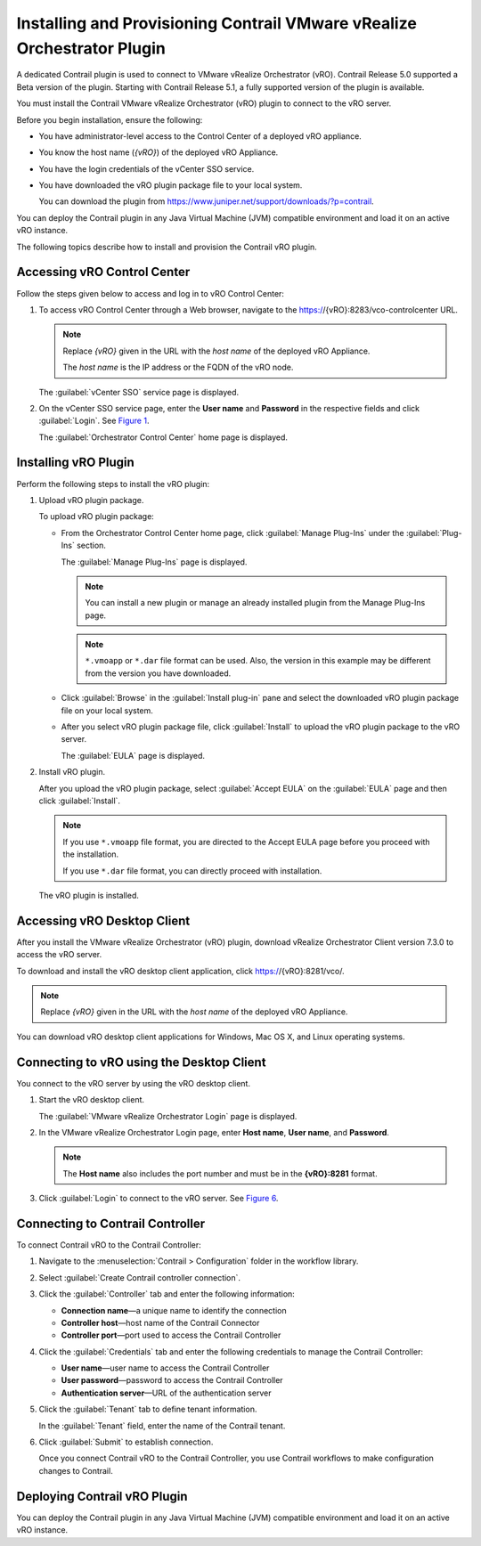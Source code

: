 Installing and Provisioning Contrail VMware vRealize Orchestrator Plugin
========================================================================

A dedicated Contrail plugin is used to connect to VMware vRealize
Orchestrator (vRO). Contrail Release 5.0 supported a Beta version of the
plugin. Starting with Contrail Release 5.1, a fully supported version of
the plugin is available.

You must install the Contrail VMware vRealize Orchestrator (vRO) plugin
to connect to the vRO server.

Before you begin installation, ensure the following:

-  You have administrator-level access to the Control Center of a
   deployed vRO appliance.

-  You know the host name (*{vRO}*) of the deployed vRO Appliance.

-  You have the login credentials of the vCenter SSO service.

-  You have downloaded the vRO plugin package file to your local system.

   You can download the plugin from
   https://www.juniper.net/support/downloads/?p=contrail.

You can deploy the Contrail plugin in any Java Virtual Machine (JVM)
compatible environment and load it on an active vRO instance.

.. raw:: html

   <div id="intro">

.. raw:: html

   <div class="mini-toc-intro">

The following topics describe how to install and provision the Contrail
vRO plugin.

.. raw:: html

   </div>

.. raw:: html

   </div>

Accessing vRO Control Center
----------------------------

Follow the steps given below to access and log in to vRO Control Center:

1. To access vRO Control Center through a Web browser, navigate to the
   https://{vRO}:8283/vco-controlcenter URL.

   .. note::

      Replace *{vRO}* given in the URL with the *host name* of the deployed
      vRO Appliance.

      The *host name* is the IP address or the FQDN of the vRO node.

   The :guilabel:`vCenter SSO` service page is displayed.

   |Figure 1: vCenter SSO service page|

2. On the vCenter SSO service page, enter the **User name** and
   **Password** in the respective fields and click :guilabel:`Login`. See
   `Figure 1 <install-contrail-vRO-plugin.html#vCenter-sso>`__.

   The :guilabel:`Orchestrator Control Center` home page is displayed.

   |Figure 2: Orchestrator Control Center|

Installing vRO Plugin
---------------------

Perform the following steps to install the vRO plugin:

1. Upload vRO plugin package.

   To upload vRO plugin package:

   -  From the Orchestrator Control Center home page, click :guilabel:`Manage
      Plug-Ins` under the :guilabel:`Plug-Ins` section.

      The :guilabel:`Manage Plug-Ins` page is displayed.

      |Figure 3: Manage Plug-Ins page|

      .. note::

         You can install a new plugin or manage an already installed plugin
         from the Manage Plug-Ins page.

      .. note::

         ``*.vmoapp`` or ``*.dar`` file format can be used. Also, the
         version in this example may be different from the version you have
         downloaded.

   -  Click :guilabel:`Browse` in the :guilabel:`Install plug-in` pane and select the
      downloaded vRO plugin package file on your local system.

   -  After you select vRO plugin package file, click :guilabel:`Install` to
      upload the vRO plugin package to the vRO server.

      The :guilabel:`EULA` page is displayed.

      |Figure 4: EULA page|

2. Install vRO plugin.

   After you upload the vRO plugin package, select :guilabel:`Accept EULA` on
   the :guilabel:`EULA` page and then click :guilabel:`Install`.

   .. Note::

      If you use ``*.vmoapp`` file format, you are directed to the Accept
      EULA page before you proceed with the installation.

      If you use ``*.dar`` file format, you can directly proceed with installation.

   The vRO plugin is installed.

Accessing vRO Desktop Client
----------------------------

After you install the VMware vRealize Orchestrator (vRO) plugin,
download vRealize Orchestrator Client version 7.3.0 to access the vRO
server.

To download and install the vRO desktop client application, click
https://{vRO}:8281/vco/.

.. note::

   Replace *{vRO}* given in the URL with the *host name* of the deployed
   vRO Appliance.

|Figure 5: Getting Started with vRealize Orchestrator|

You can download vRO desktop client applications for Windows, Mac OS X,
and Linux operating systems.

Connecting to vRO using the Desktop Client
------------------------------------------

You connect to the vRO server by using the vRO desktop client.

1. Start the vRO desktop client.

   The :guilabel:`VMware vRealize Orchestrator Login` page is displayed.

   |Figure 6: VMware vRealize Orchestrator Login page|

2. In the VMware vRealize Orchestrator Login page, enter **Host name**,
   **User name**, and **Password**.

   .. note::

      The **Host name** also includes the port number and must be in the
      **{vRO}:8281** format.

3. Click :guilabel:`Login` to connect to the vRO server. See
   `Figure 6 <install-contrail-vRO-plugin.html#vRO-login-page>`__.

Connecting to Contrail Controller
---------------------------------

To connect Contrail vRO to the Contrail Controller:

1. Navigate to the :menuselection:`Contrail > Configuration` folder in the workflow
   library. 

2. Select :guilabel:`Create Contrail controller connection`.

   |Figure 7: Workflow Library|

3. Click the :guilabel:`Controller` tab and enter the following information:

   -  **Connection name**—a unique name to identify the connection

   -  **Controller host**—host name of the Contrail Connector

   -  **Controller port**—port used to access the Contrail Controller

   |Figure 8: Controller Tab|

4. Click the :guilabel:`Credentials` tab and enter the following credentials to
   manage the Contrail Controller:

   -  **User name**—user name to access the Contrail Controller

   -  **User password**—password to access the Contrail Controller

   -  **Authentication server**—URL of the authentication server

   |Figure 9: Credentials Tab|

5. Click the :guilabel:`Tenant` tab to define tenant information.

   In the :guilabel:`Tenant` field, enter the name of the Contrail tenant.

   |Figure 10: Tenant Tab|

6. Click :guilabel:`Submit` to establish connection.

   Once you connect Contrail vRO to the Contrail Controller, you use
   Contrail workflows to make configuration changes to Contrail.

Deploying Contrail vRO Plugin
-----------------------------

You can deploy the Contrail plugin in any Java Virtual Machine (JVM)
compatible environment and load it on an active vRO instance.

 

.. |Figure 1: vCenter SSO service page| image:: images/s007052.png
.. |Figure 2: Orchestrator Control Center| image:: images/s007053.png
.. |Figure 3: Manage Plug-Ins page| image:: images/s007054.png
.. |Figure 4: EULA page| image:: images/s007055.png
.. |Figure 5: Getting Started with vRealize Orchestrator| image:: images/s007056.png
.. |Figure 6: VMware vRealize Orchestrator Login page| image:: images/s007057.png
.. |Figure 7: Workflow Library| image:: images/s007058.png
.. |Figure 8: Controller Tab| image:: images/s007059.png
.. |Figure 9: Credentials Tab| image:: images/s007060.png
.. |Figure 10: Tenant Tab| image:: images/s007061.png